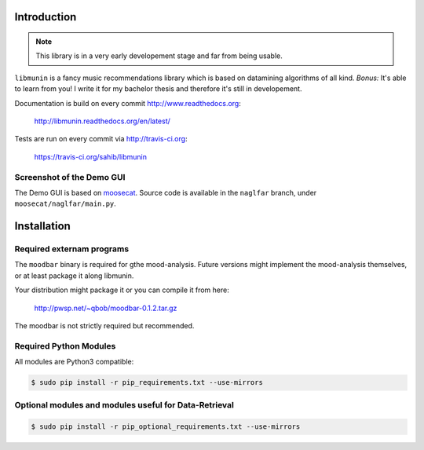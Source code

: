 Introduction
============

.. note::

   This library is in a very early developement stage and far from being usable.

``libmunin`` is a fancy music recommendations library which is based on
datamining algorithms of all kind. `Bonus:` It's able to learn from you!
I write it for my bachelor thesis and therefore it's still in developement.

Documentation is build on every commit http://www.readthedocs.org:

    http://libmunin.readthedocs.org/en/latest/

Tests are run on every commit via http://travis-ci.org:

    https://travis-ci.org/sahib/libmunin

Screenshot of the Demo GUI
--------------------------

.. image:: http://libmunin.readthedocs.org/en/latest/_images/gui.png
   :alt: demo gui screenshot


The Demo GUI is based on moosecat_. Source code is available in the ``naglfar``
branch, under ``moosecat/naglfar/main.py``.

.. _moosecat: https://github.com/studentkittens/moosecat/tree/naglfar

Installation
============

.. image:: https://travis-ci.org/sahib/libmunin.png?branch=master   
    :target: https://travis-ci.org/sahib/libmunin
    :alt: Travis Page

.. image:: https://badge.fury.io/py/libmunin.png
    :target: http://badge.fury.io/py/libmunin
    :alt: PyPI package link

.. image:: https://pypip.in/d/libmunin/badge.png
    :target: https://crate.io/packages/libmunin
    :alt: Number of PyPI downloads

Required externam programs
--------------------------

The ``moodbar`` binary is required for gthe mood-analysis. 
Future versions might implement the mood-analysis themselves, 
or at least package it along libmunin.

Your distribution might package it or you can compile it from here:

    http://pwsp.net/~qbob/moodbar-0.1.2.tar.gz

The moodbar is not strictly required but recommended.

Required Python Modules
-----------------------

All modules are Python3 compatible: 

.. code-block:: bash

    $ sudo pip install -r pip_requirements.txt --use-mirrors

Optional modules and modules useful for Data-Retrieval
------------------------------------------------------

.. code-block:: bash

    $ sudo pip install -r pip_optional_requirements.txt --use-mirrors
